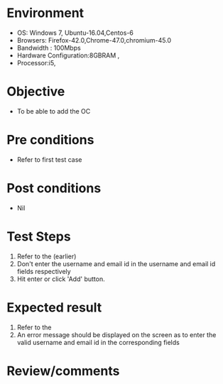 #+Author: Sravanthi
#+Date Created: 10 Dec 2018
* Environment
  - OS: Windows 7, Ubuntu-16.04,Centos-6
  - Browsers: Firefox-42.0,Chrome-47.0,chromium-45.0
  - Bandwidth : 100Mbps
  - Hardware Configuration:8GBRAM , 
  - Processor:i5,

* Objective
  - To be able to add the OC

* Pre conditions
  - Refer to first test case

* Post conditions
  - Nil
* Test Steps
  1. Refer to the (earlier)
  2. Don't enter the username and email id in the username and email id fields respectively
  3. Hit enter or click 'Add' button.

* Expected result
  1. Refer to the
  2. An error message should be displayed on the screen as to enter the valid username and email id in the corresponding fields

* Review/comments

